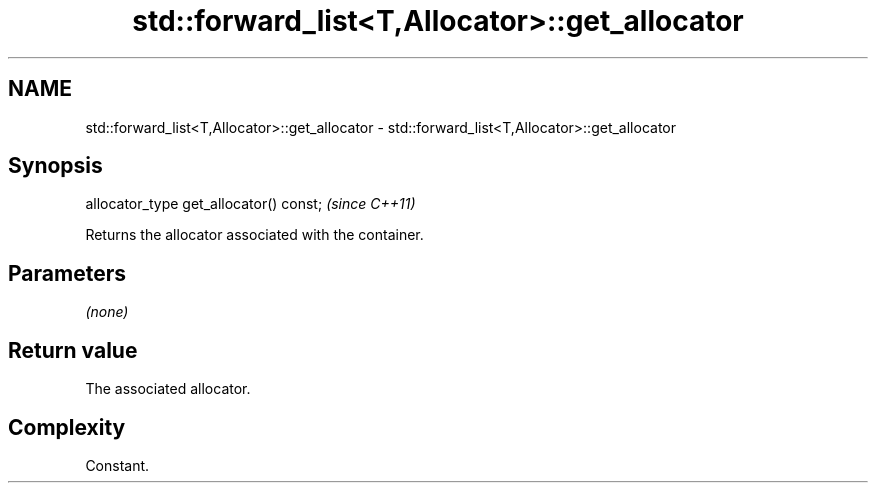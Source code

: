 .TH std::forward_list<T,Allocator>::get_allocator 3 "2019.08.27" "http://cppreference.com" "C++ Standard Libary"
.SH NAME
std::forward_list<T,Allocator>::get_allocator \- std::forward_list<T,Allocator>::get_allocator

.SH Synopsis
   allocator_type get_allocator() const;  \fI(since C++11)\fP

   Returns the allocator associated with the container.

.SH Parameters

   \fI(none)\fP

.SH Return value

   The associated allocator.

.SH Complexity

   Constant.
